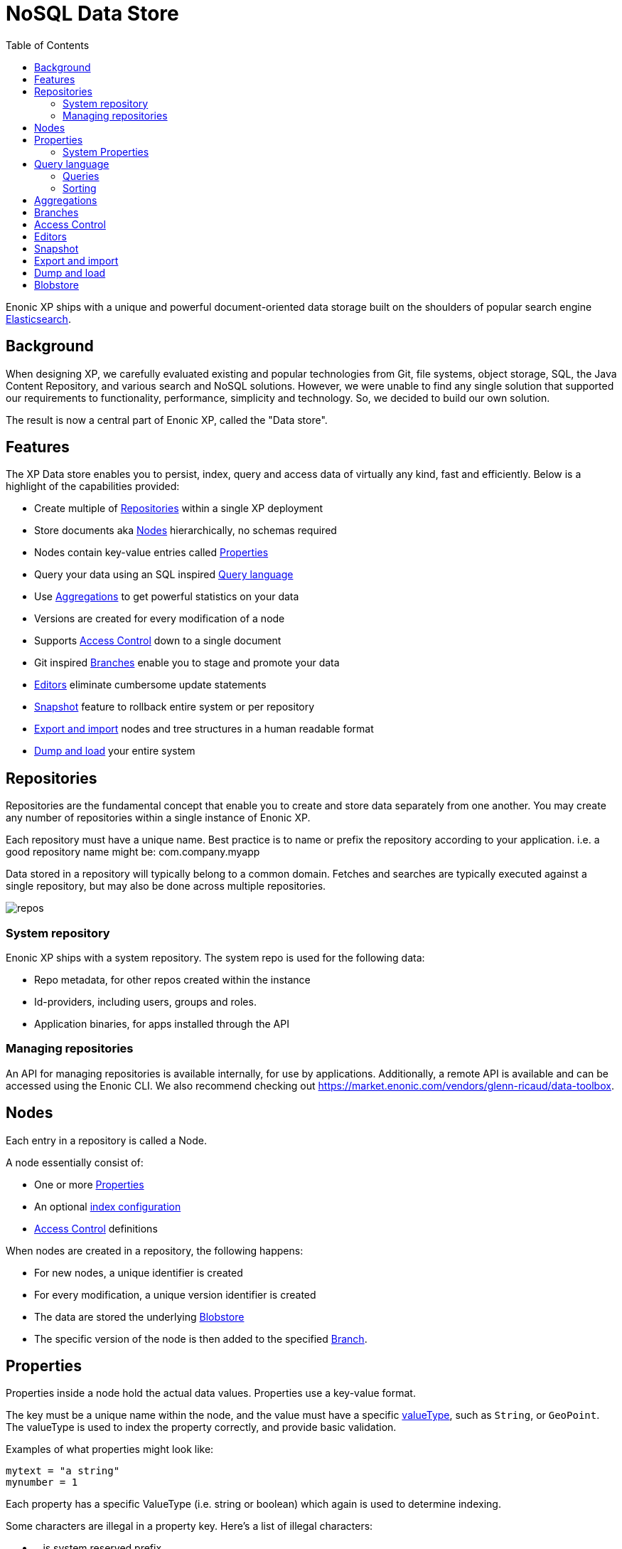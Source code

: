 = NoSQL Data Store
:toc: right
:imagesdir: storage/images

Enonic XP ships with a unique and powerful document-oriented data storage
built on the shoulders of popular search engine https://www.elastic.co[Elasticsearch].

== Background

When designing XP, we carefully evaluated existing and popular technologies from Git, file systems, object storage, SQL, the Java Content Repository, and various search and NoSQL solutions.
However, we were unable to find any single solution that supported our requirements to functionality, performance, simplicity and technology.
So, we decided to build our own solution.

The result is now a central part of Enonic XP, called the "Data store".

== Features

The XP Data store enables you to persist, index, query and access data of virtually any kind, fast and efficiently.
Below is a highlight of the capabilities provided:

* Create multiple of <<Repositories>> within a single XP deployment
* Store documents aka <<Nodes>> hierarchically, no schemas required
* Nodes contain key-value entries called <<Properties>>
* Query your data using an SQL inspired <<Query language>>
* Use <<Aggregations>> to get powerful statistics on your data
* Versions are created for every modification of a node
* Supports <<Access Control>> down to a single document
* Git inspired <<Branches>> enable you to stage and promote your data
* <<Editors>> eliminate cumbersome update statements
* <<Snapshot>> feature to rollback entire system or per repository
* <<Export and import>> nodes and tree structures in a human readable format
* <<Dump and load>> your entire system

== Repositories

Repositories are the fundamental concept that enable you to create and store data separately from one another.
You may create any number of repositories within a single instance of Enonic XP.

Each repository must have a unique name.
Best practice is to name or prefix the repository according to your application. i.e. a good repository name might be: com.company.myapp

Data stored in a repository will typically belong to a common domain. Fetches and searches are typically executed against
a single repository, but may also be done across multiple repositories.

image::repos.png[]

=== System repository

Enonic XP ships with a system repository.
The system repo is used for the following data:

* Repo metadata, for other repos created within the instance
* Id-providers, including users, groups and roles.
* Application binaries, for apps installed through the API

=== Managing repositories

An API for managing repositories is available internally, for use by applications.
Additionally, a remote API is available and can be accessed using the Enonic CLI.
We also recommend checking out https://market.enonic.com/vendors/glenn-ricaud/data-toolbox.

== Nodes

Each entry in a repository is called a Node.

A node essentially consist of:

* One or more <<Properties>>
* An optional <<storage/indexing#,index configuration>>
* <<Access Control>> definitions

When nodes are created in a repository, the following happens:

* For new nodes, a unique identifier is created
* For every modification, a unique version identifier is created
* The data are stored the underlying <<Blobstore>>
* The specific version of the node is then added to the specified <<Branches, Branch>>.


== Properties

Properties inside a node hold the actual data values.
Properties use a key-value format.

The key must be a unique name within the node, and the value must have a specific <<storage/indexing#ValueTypes, valueType>>, such as ``String``, or ``GeoPoint``.
The valueType is used to index the property correctly, and provide basic validation.

Examples of what properties might look like:

[source,properties]
----
mytext = "a string"
mynumber = 1
----

Each property has a specific ValueType (i.e. string or boolean) which again is used to determine indexing.

Some characters are illegal in a property key. Here's a list of illegal characters:

* ``_`` is system reserved prefix
* ``.`` is the path separator.
* ``[`` and ``]`` are array index indicators.


Properties may also be nested, making the key a path.
Elements in the path are separated by ``.`` (dot).

Here's an example of properties with arrays and nested properties.

[source,properties]
----
first-name = "Thomas"
cities = ["Oslo", "San Francisco"]
city.location = geoPoint('37.785146,-122.39758')
person.age = 39
person.birth-date = localDate("1975-17-10")
----

In the example above, the property `person` is of the ValueType `Set`.
Sets are special in the way that they don't hold actual values, but rather act as containers for other properties.

Properties are of a specific <<storage/indexing#ValueType, ValueType>>.
ValueTypes are used for validation and securing correct <<storage/indexing#, indexing>>.


=== System Properties

In order to separate system properties from user defined properties,
`_` (underscore) has been reserved as a starting character for system standard properties.

The repository contains several standard metadata properties such as `_id`, `_name`, and `_timestamp`.

For more details on system properties, please consult the <<storage/system-properties#, system properties>> section.



== Query language

The Node Query Language, or NoQL for short, is inspired by traditional SQL.
As with other NoSQL solutions, it has special capabilities and limitations.

Selectors, joins and update statements are _not_ supported.
However, NoQL adds cool features like <<storage/noql#Relevance Sorting, relevance sorting>> and <<storage/aggregations#, aggregations>>.

Selectors are currently not supported, and the only result of a query will only be identifiers for the matching nodes.
Developers must then get the desired nodes (with their data) through a separate request.

A NoQL statement is essentially composed from three parts: Query, Sorting and Aggregations.

=== Queries
Queries represent an efficient way to accessing data stored in XP. Developers may also access data by Node IDs, path or child items.
A query normally targets a single repository, but may also query multiple repositories at once.

Queries are built from traditional expressions.
For instance, the following query would return all nodes in the repo, where the property ``weight`` is greater than 10.

  weight > 10

Expressions may be combined by using traditional logical operators such as AND, and OR.
For instance, we could limit the result further:

  weight > 10 AND fulltext('article', 'should have these words', 'AND')

In this case we are adding a so-called dynamic expression to the query.
The fulltext() expression performs a free text search on the property `article` for the specified search string.

For both the integer comparison and fulltext expression to work, the weight, and article properties need to be indexed properly.

For more insight check out the detailed <<storage/noql#Query, documentation on queries>>

=== Sorting
Like traditional SQL databases, XP lets you sort the result by property in ascending or descending order.
A basic sort statement is simply defined by property and sorting direction i.e.:

  myproperty DESC

Additionally, similar to Google, text-based query results may be sorted by ranking.
Ranking is done through an internal algorithm that scores each individual item based on how it matches with your search.
To sort by ranking, use the following statement:

  _score DESC

For more insight check out the detailed <<storage/noql#Sorting, documentation on sorting>>


== Aggregations
With Aggregations, developers may extract statistical results from your data blazingly fast.
Aggregations can be used for anything from data visualization to creating navigational UI's.

A common aggregation might be to determine the number of occurences of a "term" within a specific property.
For instance, if you have 500 blog posts, that store a tag property where each tag is stored as a separate array entry.
We might then perform a term aggregation to get the top 10 terms, and how many times they have occured.

We could define this aggregation as follows:

[source,json]
----
  {
    "aggregations": {
      "top-tags": {
        "terms": {
          "field": "tag",
          "order": "_count desc",
          "size": 10
        }
      }
    }
  }
----

And the result might look like this:

[source,json]
----
{
  "aggregations": {
    "top-tags": {
      "buckets": [
        {
          "docCount": 132,
          "key": "a tag"
        },
        {
          "docCount": 52,
          "key": "another tag"
        },
        {
          "docCount": 43,
          "key": "tag along"
        }
      ]
    }
  }
}
----

This may again be used to create a visualization, for instance as a Tag Cloud.
XP supports several different kinds of aggregation types.

For more insight check out the detailed <<storage/noql#Aggregations, documentation on aggregations>>


== Branches

Inspired by Git, XP repos supports a concept called branches.
All repos have a default branch called `master`.
This means that the fully qualified location of a node consists of:

  <repo> + <branch> + <path>

Any number of branches could be added to facilitate your data model.
Branches are typically ideal for facilitating long running transactions.

As an example, XP's CMS functionality makes use of two branches ``draft`` and ``master`` to support the editorial workflow, with previewing and bulk publishing of changes.

For more details, dive into the <<storage/branches#, branches documentation>>.

== Access Control

TODO


== Editors

Inspired by modern design patterns like Command Query Responsibility Segregation (CQRS),
Enonic XP strongly separates accessing and querying data from writing.

Rather than using update statements, or sending pre-defined objects or structures for persisting, Enonic XP uses a concept called "Editors".
An editor is typically a query, combined with a piece of code.

The query determines which nodes to modify, and the code is then executed for each single node.

TODO Example.

== Snapshot

TODO

== Export and import

TODO

== Dump and load

TODO


== Blobstore

Enonic XP currently uses a combination of file system and the embedded Elasticsearch for persistence of data.
Segments of information is chunked into files and stored in so-called BlobStores.
Files are written using an "append only" technique, meaning files are never locked or updated.
BlobStores are organized by repository, and type, making it easy to identify which files belong to what repository.
A small, but important set of metadata uses Elasticsearch as its primary data store.

For clustered deployments, Enonic XP by default relies on access to a shared file system.

You may tune configuration of both blobstore and Elasticsearch through <<reference/config#,the configuration files>>.
